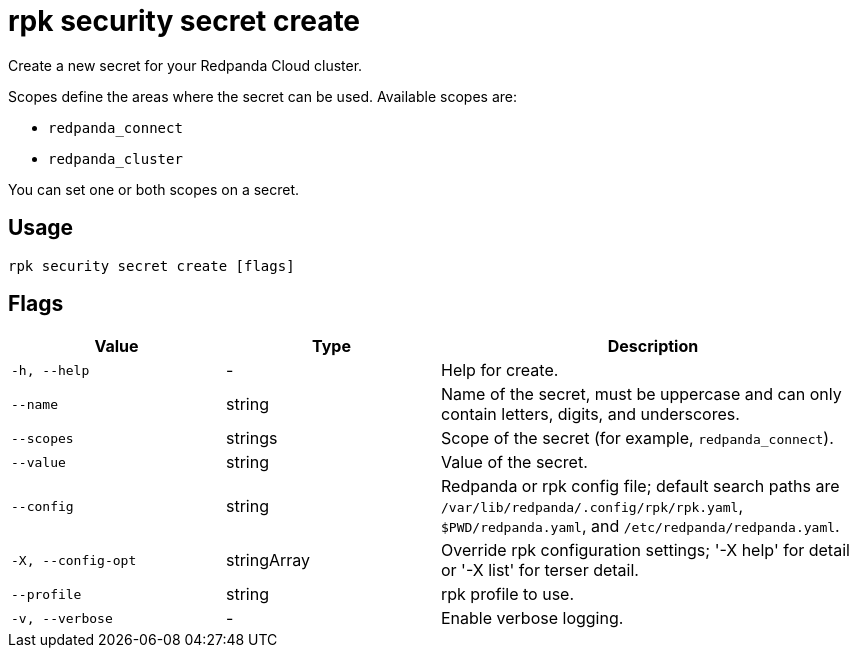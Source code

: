 = rpk security secret create

Create a new secret for your Redpanda Cloud cluster.

Scopes define the areas where the secret can be used. Available scopes are:

- `redpanda_connect`
- `redpanda_cluster`

You can set one or both scopes on a secret.

== Usage

[,bash]
----
rpk security secret create [flags]
----

== Flags

[cols="1m,1a,2a"]
|===
|*Value* |*Type* |*Description*

|-h, --help |- |Help for create.

|--name |string |Name of the secret, must be uppercase and can only contain letters, digits, and underscores.

|--scopes |strings |Scope of the secret (for example, `redpanda_connect`).

|--value |string |Value of the secret.

|--config |string |Redpanda or rpk config file; default search paths are `/var/lib/redpanda/.config/rpk/rpk.yaml`, `$PWD/redpanda.yaml`, and `/etc/redpanda/redpanda.yaml`.

|-X, --config-opt |stringArray |Override rpk configuration settings; '-X help' for detail or '-X list' for terser detail.

|--profile |string |rpk profile to use.

|-v, --verbose |- |Enable verbose logging.
|===